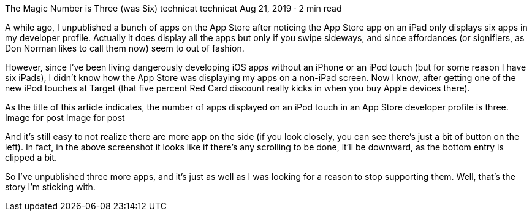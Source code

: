 The Magic Number is Three (was Six)
technicat
technicat
Aug 21, 2019 · 2 min read

A while ago, I unpublished a bunch of apps on the App Store after noticing the App Store app on an iPad only displays six apps in my developer profile. Actually it does display all the apps but only if you swipe sideways, and since affordances (or signifiers, as Don Norman likes to call them now) seem to out of fashion.

However, since I’ve been living dangerously developing iOS apps without an iPhone or an iPod touch (but for some reason I have six iPads), I didn’t know how the App Store was displaying my apps on a non-iPad screen. Now I know, after getting one of the new iPod touches at Target (that five percent Red Card discount really kicks in when you buy Apple devices there).

As the title of this article indicates, the number of apps displayed on an iPod touch in an App Store developer profile is three.
Image for post
Image for post

And it’s still easy to not realize there are more app on the side (if you look closely, you can see there’s just a bit of button on the left). In fact, in the above screenshot it looks like if there’s any scrolling to be done, it’ll be downward, as the bottom entry is clipped a bit.

So I’ve unpublished three more apps, and it’s just as well as I was looking for a reason to stop supporting them. Well, that’s the story I’m sticking with.
